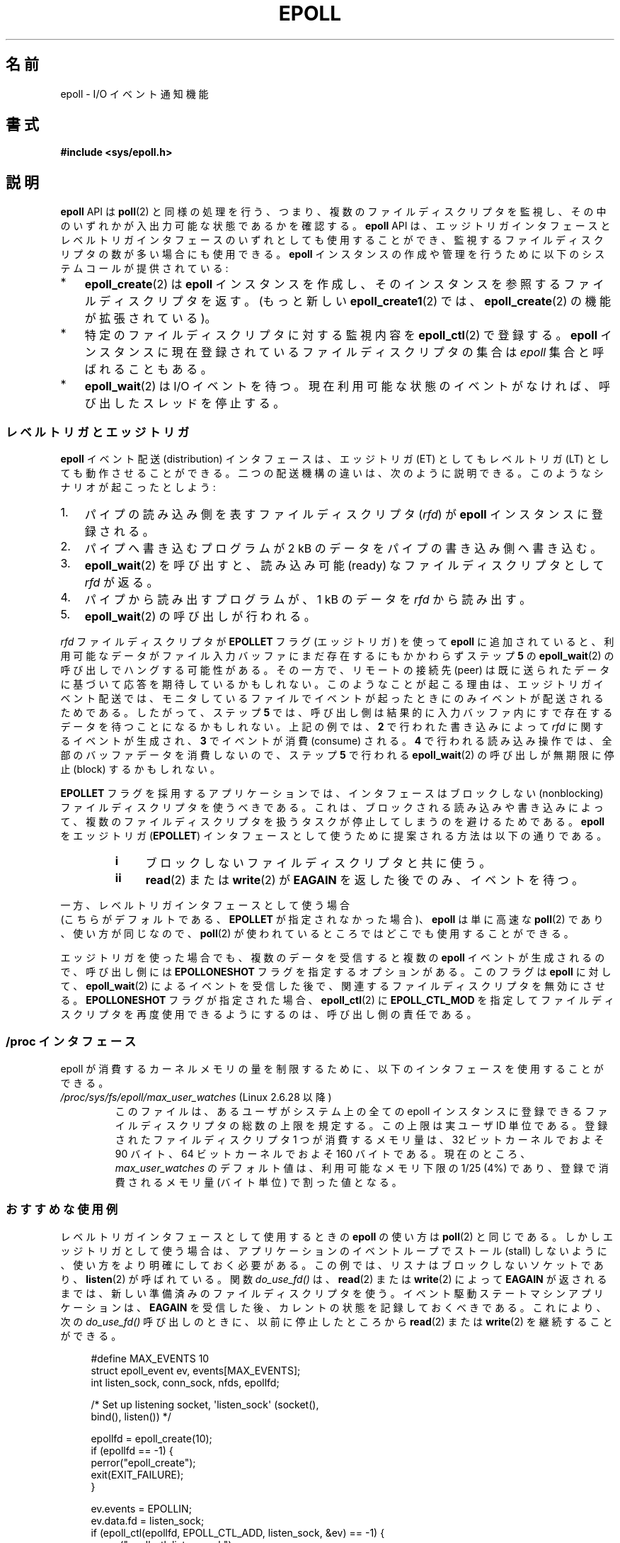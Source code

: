 .\"  Copyright (C) 2003  Davide Libenzi
.\"
.\" %%%LICENSE_START(GPLv2+_SW_3_PARA)
.\"  This program is free software; you can redistribute it and/or modify
.\"  it under the terms of the GNU General Public License as published by
.\"  the Free Software Foundation; either version 2 of the License, or
.\"  (at your option) any later version.
.\"
.\"  This program is distributed in the hope that it will be useful,
.\"  but WITHOUT ANY WARRANTY; without even the implied warranty of
.\"  MERCHANTABILITY or FITNESS FOR A PARTICULAR PURPOSE.  See the
.\"  GNU General Public License for more details.
.\"
.\" You should have received a copy of the GNU General Public
.\" License along with this manual; if not, see
.\" <http://www.gnu.org/licenses/>.
.\" %%%LICENSE_END
.\"
.\"  Davide Libenzi <davidel@xmailserver.org>
.\"
.\"*******************************************************************
.\"
.\" This file was generated with po4a. Translate the source file.
.\"
.\"*******************************************************************
.TH EPOLL 7 2012\-04\-17 Linux "Linux Programmer's Manual"
.SH 名前
epoll \- I/O イベント通知機能
.SH 書式
\fB#include <sys/epoll.h>\fP
.SH 説明
\fBepoll\fP API は \fBpoll\fP(2) と同様の処理を行う、つまり、複数のファイルディスク
リプタを監視し、その中のいずれかが入出力可能な状態であるかを確認する。
\fBepoll\fP API は、エッジトリガインタフェースとレベルトリガインタフェースの
いずれとしても使用することができ、監視するファイルディスクリプタの数が多い
場合にも使用できる。 \fBepoll\fP インスタンスの作成や管理を行うために
以下のシステムコールが提供されている:
.IP * 3
\fBepoll_create\fP(2) は \fBepoll\fP インスタンスを作成し、そのインスタンスを参照する
ファイルディスクリプタを返す。(もっと新しい \fBepoll_create1\fP(2) では、
\fBepoll_create\fP(2) の機能が拡張されている)。
.IP *
特定のファイルディスクリプタに対する監視内容を \fBepoll_ctl\fP(2)  で登録する。 \fBepoll\fP
インスタンスに現在登録されているファイルディスクリプタの集合は \fIepoll\fP 集合と呼ばれることもある。
.IP *
\fBepoll_wait\fP(2) は I/O イベントを待つ。
現在利用可能な状態のイベントがなければ、呼び出したスレッドを停止する。
.SS レベルトリガとエッジトリガ
\fBepoll\fP イベント配送 (distribution) インタフェースは、 エッジトリガ (ET) としてもレベルトリガ (LT)
としても動作させることができる。 二つの配送機構の違いは、次のように説明できる。 このようなシナリオが起こったとしよう:
.IP 1. 3
パイプの読み込み側を表すファイルディスクリプタ (\fIrfd\fP)  が \fBepoll\fP インスタンスに登録される。
.IP 2.
パイプへ書き込むプログラムが 2 kB のデータをパイプの書き込み側へ書き込む。
.IP 3.
\fBepoll_wait\fP(2)  を呼び出すと、読み込み可能 (ready) なファイルディスクリプタとして \fIrfd\fP が返る。
.IP 4.
パイプから読み出すプログラムが、1 kB のデータを \fIrfd\fP から読み出す。
.IP 5.
\fBepoll_wait\fP(2)  の呼び出しが行われる。
.PP
\fIrfd\fP ファイルディスクリプタが \fBEPOLLET\fP フラグ (エッジトリガ) を使って \fBepoll\fP に追加されていると、
利用可能なデータがファイル入力バッファにまだ存在するにもかかわらず ステップ \fB5\fP の \fBepoll_wait\fP(2)
の呼び出しでハングする可能性がある。 その一方で、リモートの接続先 (peer) は既に送られたデータに 基づいて応答を期待しているかもしれない。
このようなことが起こる理由は、エッジトリガイベント配送では、 モニタしているファイルでイベントが起ったときにのみイベントが 配送されるためである。
したがって、ステップ \fB5\fP では、呼び出し側は結果的に 入力バッファ内にすで存在するデータを待つことになるかもしれない。 上記の例では、 \fB2\fP
で行われた書き込みによって \fIrfd\fP に関するイベントが生成され、 \fB3\fP でイベントが消費 (consume) される。 \fB4\fP
で行われる読み込み操作では、全部のバッファデータを消費しないので、 ステップ \fB5\fP で行われる \fBepoll_wait\fP(2)  の呼び出しが
無期限に停止 (block) するかもしれない。

\fBEPOLLET\fP フラグを採用するアプリケーションでは、 インタフェースはブロックしない (nonblocking) ファイルディスクリプタを
使うべきである。 これは、ブロックされる読み込みや書き込みによって、 複数のファイルディスクリプタを扱うタスクが 停止してしまうのを避けるためである。
\fBepoll\fP をエッジトリガ (\fBEPOLLET\fP)  インタフェースとして使うために提案される方法は以下の通りである。
.RS
.TP  4
\fBi\fP
ブロックしないファイルディスクリプタと共に使う。
.TP 
\fBii\fP
\fBread\fP(2)  または \fBwrite\fP(2)  が \fBEAGAIN\fP を返した後でのみ、イベントを待つ。
.RE
.PP
一方、レベルトリガインタフェースとして使う場合
 (こちらがデフォルトである、
\fBEPOLLET\fP が指定されなかった場合)、
\fBepoll\fP は単に高速な \fBpoll\fP(2) であり、使い方が同じなので、
\fBpoll\fP(2) が使われているところではどこでも使用することができる。

エッジトリガを使った場合でも、複数のデータを受信すると複数の \fBepoll\fP イベントが生成されるので、 呼び出し側には
\fBEPOLLONESHOT\fP フラグを指定するオプションがある。 このフラグは \fBepoll\fP に対して、 \fBepoll_wait\fP(2)
によるイベントを受信した後で、関連するファイルディスクリプタを無効にさせる。 \fBEPOLLONESHOT\fP フラグが指定された場合、
\fBepoll_ctl\fP(2)  に \fBEPOLL_CTL_MOD\fP を指定してファイルディスクリプタを再度使用できるようにするのは、
呼び出し側の責任である。
.SS "/proc インタフェース"
.\" Following was added in 2.6.28, but them removed in 2.6.29
.\" .TP
.\" .IR /proc/sys/fs/epoll/max_user_instances " (since Linux 2.6.28)"
.\" This specifies an upper limit on the number of epoll instances
.\" that can be created per real user ID.
epoll が消費するカーネルメモリの量を制限するために、 以下のインタフェースを使用することができる。
.TP 
\fI/proc/sys/fs/epoll/max_user_watches\fP (Linux 2.6.28 以降)
.\" 2.6.29 (in 2.6.28, the default was 1/32 of lowmem)
このファイルは、あるユーザがシステム上の全ての epoll インスタンスに 登録できるファイルディスクリプタの総数の上限を規定する。 この上限は実ユーザ
ID 単位である。 登録されたファイルディスクリプタ 1 つが消費するメモリ量は、 32 ビットカーネルでおよそ 90 バイト、 64
ビットカーネルでおよそ 160 バイトである。 現在のところ、 \fImax_user_watches\fP のデフォルト値は、利用可能なメモリ下限の
1/25 (4%) であり、 登録で消費されるメモリ量 (バイト単位) で割った値となる。
.SS おすすめな使用例
レベルトリガインタフェースとして使用するときの \fBepoll\fP の使い方は \fBpoll\fP(2)  と同じである。
しかしエッジトリガとして使う場合は、 アプリケーションのイベントループでストール (stall) しないように、 使い方をより明確にしておく必要がある。
この例では、リスナはブロックしないソケットであり、 \fBlisten\fP(2)  が呼ばれている。 関数 \fIdo_use_fd()\fP は、
\fBread\fP(2)  または \fBwrite\fP(2)  によって \fBEAGAIN\fP が返されるまでは、新しい準備済みのファイルディスクリプタを使う。
イベント駆動ステートマシンアプリケーションは、 \fBEAGAIN\fP を受信した後、カレントの状態を記録しておくべきである。 これにより、次の
\fIdo_use_fd()\fP 呼び出しのときに、以前に停止したところから \fBread\fP(2)  または \fBwrite\fP(2)
を継続することができる。

.in +4n
.nf
#define MAX_EVENTS 10
struct epoll_event ev, events[MAX_EVENTS];
int listen_sock, conn_sock, nfds, epollfd;

/* Set up listening socket, \(aqlisten_sock\(aq (socket(),
   bind(), listen()) */

epollfd = epoll_create(10);
if (epollfd == \-1) {
    perror("epoll_create");
    exit(EXIT_FAILURE);
}

ev.events = EPOLLIN;
ev.data.fd = listen_sock;
if (epoll_ctl(epollfd, EPOLL_CTL_ADD, listen_sock, &ev) == \-1) {
    perror("epoll_ctl: listen_sock");
    exit(EXIT_FAILURE);
}

for (;;) {
    nfds = epoll_wait(epollfd, events, MAX_EVENTS, \-1);
    if (nfds == \-1) {
        perror("epoll_pwait");
        exit(EXIT_FAILURE);
    }

    for (n = 0; n < nfds; ++n) {
        if (events[n].data.fd == listen_sock) {
            conn_sock = accept(listen_sock,
                            (struct sockaddr *) &local, &addrlen);
            if (conn_sock == \-1) {
                perror("accept");
                exit(EXIT_FAILURE);
            }
            setnonblocking(conn_sock);
            ev.events = EPOLLIN | EPOLLET;
            ev.data.fd = conn_sock;
            if (epoll_ctl(epollfd, EPOLL_CTL_ADD, conn_sock,
                        &ev) == \-1) {
                perror("epoll_ctl: conn_sock");
                exit(EXIT_FAILURE);
            }
        } else {
            do_use_fd(events[n].data.fd);
        }
    }
}
.fi
.in

エッジトリガインタフェースとして使う場合、性能上の理由により、 一度 (\fBEPOLLIN\fP|\fBEPOLLOUT\fP)  を指定してから
(\fBEPOLL_CTL_ADD\fP で) ファイルディスクリプタを \fBepoll\fP インタフェースに追加することができる。 これにより、
\fBepoll_ctl\fP(2)  に \fBEPOLL_CTL_MOD\fP を指定して呼び出すことで \fBEPOLLIN\fP と \fBEPOLLOUT\fP
の連続的な切り替えが避けられる。
.SS 質問と解答
.TP  4
\fBQ0\fP
\fBepoll\fP 集合内の登録されたファイルディスクリプタを区別するには、 何をキーとして使えばよいか？
.TP 
\fBA0\fP
キーはファイルディスクリプタ番号とオープンファイル記述 (open file description) の組である (オープンファイル記述は "open
file handle" とも 呼ばれ、オープンされたファイルのカーネルの内部表現である)。
.TP 
\fBQ1\fP
1 つの \fBepoll\fP インスタンスに同じファイルディスクリプタを 2 回登録するとどうなるか？
.TP 
\fBA1\fP
.\" But a descriptor duplicated by fork(2) can't be added to the
.\" set, because the [file *, fd] pair is already in the epoll set.
.\" That is a somewhat ugly inconsistency.  On the one hand, a child process
.\" cannot add the duplicate file descriptor to the epoll set.  (In every
.\" other case that I can think of, descriptors duplicated by fork have
.\" similar semantics to descriptors duplicated by dup() and friends.)  On
.\" the other hand, the very fact that the child has a duplicate of the
.\" descriptor means that even if the parent closes its descriptor, then
.\" epoll_wait() in the parent will continue to receive notifications for
.\" that descriptor because of the duplicated descriptor in the child.
.\"
.\" See http://thread.gmane.org/gmane.linux.kernel/596462/
.\" "epoll design problems with common fork/exec patterns"
.\"
.\" mtk, Feb 2008
たぶん \fBEEXIST\fP を受け取るだろう。 しかしながら、同じ \fBepoll\fP
インスタンスに対して複製されたディスクリプタを追加することは可能である (\fBdup\fP(2), \fBdup2\fP(2), \fBfcntl\fP(2)
\fBF_DUPFD\fP など)。 複製したファイルディスクリプタを異なる \fIevents\fP マスクで登録すれば、イベントをフィルタリングするのに
この機能は有用な手法である。
.TP 
\fBQ2\fP
2 つの \fBepoll\fP インスタンスが同じファイルディスクリプタを待ち受けることは可能か？ もし可能であれば、イベントは両方の \fBepoll\fP
ファイルディスクリプタに報告されるか？
.TP 
\fBA2\fP
イベントは両方に報告される。 しかしながら、これを正しく扱うには注意深くプログラミングする必要が あるかもしれない。
.TP 
\fBQ3\fP
\fBepoll\fP ファイルディスクリプタ自身は poll/epoll/select が可能か？
.TP 
\fBA3\fP
可能である。 \fBepoll\fP ファイルディスクリプタに処理待ちのイベントがある場合は、 読み出し可能だと通知されることだろう。
.TP 
\fBQ4\fP
\fBepoll\fP ファイルディスクリプタを自身のファイルディスクリプタ集合に 入れようとするとどうなるか？
.TP 
\fBA4\fP
\fBepoll_ctl\fP(2)  の呼び出しは (\fBEINVAL\fP で) 失敗するだろう。 ただし \fBepoll\fP ファイルディスクリプタを他の
\fBepoll\fP ファイルディスクリプタ集合の内部に追加することは可能である。
.TP 
\fBQ5\fP
\fBepoll\fP ファイルディスクリプタを UNIX ドメインソケットで他のプロセスに送ることは可能か？
.TP 
\fBA5\fP
可能だが、これをすることに意味はない。 なぜなら、受信側のプロセスが \fBepoll\fP 集合内のファイルディスクリプタのコピーを持っていないからである。
.TP 
\fBQ6\fP
ファイルディスクリプタをクローズすると、そのファイルディスクリプタは全ての \fBepoll\fP 集合から自動的に削除されるか？
.TP 
\fBA6\fP
削除されるが、以下の点に注意が必要である。 ファイルディスクリプタはオープンファイル記述 (\fBopen\fP(2)  参照) への参照である。
ディスクリプタの複製を \fBdup\fP(2), \fBdup2\fP(2), \fBfcntl\fP(2)  の \fBF_DUPFD\fP や \fBfork\fP(2)
経由で行う度に、同じオープンファイル記述を参照する新規のファイル ディスクリプタが生成される。
オープンファイル記述自体は、自身を参照する全てのファイルディスクリプタ がクローズされるまで存在し続ける。 ファイルディスクリプタが \fBepoll\fP
集合から削除されるのは、対応するオープンファイル記述を参照している 全てのファイルディスクリプタがクローズされた後である
(\fBepoll_ctl\fP(2)  \fBEPOLL_CTL_DEL\fP を使ってそのディスクリプタを明示的に削除した場合にも削除される)。 このことは、
\fBepoll\fP 集合に属しているあるファイルディスクリプタをクローズした後であっても、
同じファイル記述を参照する他のファイルディスクリプタがオープンされている間は、 クローズしたファイルディスクリプタ宛にイベントが報告される可能性があると
いうことを意味する。
.TP 
\fBQ7\fP
2 つ以上のイベントが \fBepoll_wait\fP(2)  コールの間に発生した場合、それらはまとめて報告されるか、 それとも別々に報告されるか？
.TP 
\fBA7\fP
まとめて報告されるだろう。
.TP 
\fBQ8\fP
ファイルディスクリプタに対する操作は、 既に集められているがまだ報告されていないイベントに影響するか？
.TP 
\fBA8\fP
既存のファイルディスクリプタに対して 2 つの操作を行うことができる。 この場合、削除には意味がない。 変更すると、使用可能な I/O
が再び読み込まれる。
.TP 
\fBQ9\fP
\fBEPOLLET\fP フラグ (エッジトリガ動作) を使っている場合、 \fBEAGAIN\fP を受け取るまで、
継続してファイルディスクリプタを読み書きする必要があるか？
.TP 
\fBA9\fP
\fBepoll_wait\fP(2)  からイベントを受け取ることは、 そのファイルディスクリプタが要求された I/O 操作に対して準備済みである、
ということをユーザに示すものである。 次の (ブロックしない) read/write で \fBEAGAIN\fP
を受け取るまではファイルディスクリプタは準備済みであると 考えなければならない。 そのファイルディスクリプタをいつどのように使うかは、
全くユーザに任されてる。
.sp
パケット指向やトークン指向のファイル (例えば、データグラムソケット、 canonical モードの端末) では、 読み込み用 / 書き込み用の I/O
空間の末尾を検知する唯一の方法は \fBEAGAIN\fP になるまで read/write を行うことである。
.sp
ストリーム指向のファイル (例えば、パイプ、FIFO、ストリームソケット) では、 読み込み用 / 書き込み用の I/O 空間が使い尽くされた状態は、
対象となるファイルディスクリプタから読み込んだデータ量または 書き込んだデータ量をチェックすることでも検知できる。
例えば、ある特定の量のデータを読み込むために \fBread\fP(2)  を呼んだときに、 \fBread\fP(2)
が返したバイト数がそれより少なかった場合、 そのファイルディスクリプタの読み込み用 I/O 空間が 使い尽くされたことが分かる。 \fBwrite\fP(2)
を使って書き込みをするときも、同じことが言える (監視しているファイルディスクリプタが常にストリーム指向のファイルを
参照していることを保証できない場合には、後者の手法の使用を避けること)。
.SS ありがちな落とし穴と回避方法
.TP 
\fBo 飢餓 (starvation) (エッジトリガ)\fP
.PP
大きな I/O 空間がある場合、 その I/O 空間のデータを全て処理 (drain) しようとすると、
他のファイルが処理されず、飢餓を発生させることがある (この問題は \fBepoll\fP に固有のものではない)。
.PP
この問題の解決法は、準備済み状態のリストを管理して、 関連する data 構造体の中でファイルディスクリプタが 利用可能であるとマークすることである。
それによって、利用可能なすべてのファイルの中で どのファイルを処理する必要があるかを憶えることができ、 しかも順番に処理 (round robin)
することができる。 既に利用可能であるファイルディスクリプタに対して それ以後に受け取るイベントを無視することもできる。
.TP 
\fBo イベントキャッシュを使っている場合\fP
.PP
イベントキャッシュを使っている場合、 または \fBepoll_wait\fP(2)  から返された全てのファイルディスクリプタを格納している場合、
クローズされたことを動的にマークする (つまり前のイベントの処理によってマークされる) 方法を提供すべきである。 \fBepoll_wait\fP(2)
から 100 個のイベントを受け取り、 イベント #47 ではある条件でイベント #13 が閉じられると仮定する。 イベント #13
の構造体を削除しファイルディスクリプタを \fBclose\fP(2)  すると、イベントキャッシュはそのファイルディスクリプタを待つイベントが
存在するといって、混乱が起きる。
.PP
この問題を解決する 1 つの方法は、イベント 47 の処理をしている間に、 ファイルディスクリプタ 13 を削除して \fBclose\fP(2)
するために \fBepoll_ctl\fP(\fBEPOLL_CTL_DEL\fP)  を呼び出し、関連付けられた data 構造体を削除済みとマークして、
クリーンアップリストにリンクすることである。 バッチ処理の中でファイルディスクリプタ 13 についての 他のイベントを見つけた場合、
そのファイルディスクリプタが以前に削除されたものであると分かるので、 混乱は起きない。
.SH バージョン
.\" Its interface should be finalized in Linux kernel 2.5.66.
\fBepoll\fP API は Linux カーネル 2.5.44 に導入された。 glibc でのサポートはバージョン 2.3.2 で追加された。
.SH 準拠
\fBepoll\fP API は Linux 固有である。 他のシステムでも同様の機構が提供されている場合がある。 例えば、FreeBSD の
\fIkqueue\fP や Solaris の \fI/dev/poll\fP などである。
.SH 関連項目
\fBepoll_create\fP(2), \fBepoll_create1\fP(2), \fBepoll_ctl\fP(2), \fBepoll_wait\fP(2)
.SH この文書について
この man ページは Linux \fIman\-pages\fP プロジェクトのリリース 3.50 の一部
である。プロジェクトの説明とバグ報告に関する情報は
http://www.kernel.org/doc/man\-pages/ に書かれている。
